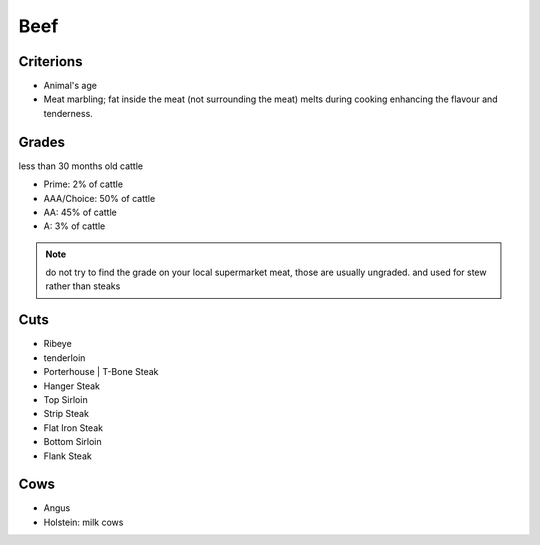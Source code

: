 Beef
====

Criterions
~~~~~~~~~~

* Animal's age
* Meat marbling; fat inside the meat (not surrounding the meat)
  melts during cooking enhancing the flavour and tenderness.


Grades
~~~~~~

less than 30 months old cattle

* Prime: 2% of cattle
* AAA/Choice: 50% of cattle
* AA: 45% of cattle
* A: 3% of cattle

.. note::

   do not try to find the grade on your local supermarket meat, those are usually ungraded.
   and used for stew rather than steaks

Cuts
~~~~

* Ribeye
* tenderloin
* Porterhouse | T-Bone Steak
* Hanger Steak
* Top Sirloin
* Strip Steak
* Flat Iron Steak
* Bottom Sirloin
* Flank Steak

Cows
~~~~

* Angus
* Holstein: milk cows
